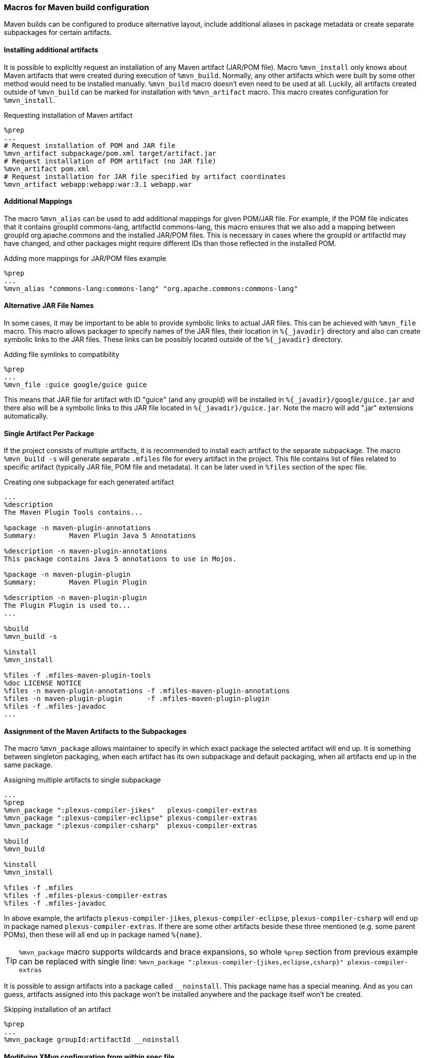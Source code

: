 [[mvn_macros]]
=== Macros for Maven build configuration
Maven builds can be configured to produce alternative layout, include additional
aliases in package metadata or create separate subpackages for certain
artifacts.

[[mvn_artifact]]
==== Installing additional artifacts
It is possible to explicitly request an installation of any Maven artifact
(JAR/POM file).  Macro `%mvn_install` only knows about Maven artifacts that were
created during execution of `%mvn_build`. Normally, any other artifacts which
were built by some other method would need to be installed manually.
`%mvn_build` macro doesn't even need to be used at all. Luckily, all artifacts
created outside of `%mvn_build` can be marked for installation with
`%mvn_artifact` macro. This macro creates configuration for `%mvn_install`.

.Requesting installation of Maven artifact
[source,spec]
-------
%prep
...
# Request installation of POM and JAR file
%mvn_artifact subpackage/pom.xml target/artifact.jar
# Request installation of POM artifact (no JAR file)
%mvn_artifact pom.xml
# Request installation for JAR file specified by artifact coordinates
%mvn_artifact webapp:webapp:war:3.1 webapp.war
-------

[[mvn_alias]]
==== Additional Mappings
The macro `%mvn_alias` can be used to add additional mappings for given POM/JAR
file. For example, if the POM file indicates that it contains groupId
commons-lang, artifactId commons-lang, this macro ensures that we also add a
mapping between groupId org.apache.commons and the installed JAR/POM files. This
is necessary in cases where the groupId or artifactId may have changed, and
other packages might require different IDs than those reflected in the installed
POM.

.Adding more mappings for JAR/POM files example
[source,spec]
-------
%prep
...
%mvn_alias "commons-lang:commons-lang" "org.apache.commons:commons-lang"
-------

[[mvn_file]]
==== Alternative JAR File Names
In some cases, it may be important to be able to provide symbolic links to actual JAR
files. This can be achieved with `%mvn_file` macro. This macro allows packager
to specify names of the JAR files, their location in `%{_javadir}` directory and
also can create symbolic links to the JAR files. These links can be possibly
located outside of the `%{_javadir}` directory.

.Adding file symlinks to compatibility
[source,spec]
-------
%prep
...
%mvn_file :guice google/guice guice
-------

This means that JAR file for artifact with ID "guice" (and any groupId) will be
installed in `%{_javadir}/google/guice.jar` and there also will be a symbolic links to
this JAR file located in `%{_javadir}/guice.jar`. Note the macro will add ".jar"
extensions automatically.

[[mvn_singleton]]
==== Single Artifact Per Package
If the project consists of multiple artifacts, it is recommended to install each
artifact to the separate subpackage. The macro `%mvn_build -s` will generate
separate `.mfiles` file for every artifact in the project. This file contains
list of files related to specific artifact (typically JAR file, POM file and
metadata). It can be later used in `%files` section of the spec file.

.Creating one subpackage for each generated artifact
[source,spec]
-------
...
%description
The Maven Plugin Tools contains...

%package -n maven-plugin-annotations
Summary:        Maven Plugin Java 5 Annotations

%description -n maven-plugin-annotations
This package contains Java 5 annotations to use in Mojos.

%package -n maven-plugin-plugin
Summary:        Maven Plugin Plugin

%description -n maven-plugin-plugin
The Plugin Plugin is used to...
...

%build
%mvn_build -s

%install
%mvn_install

%files -f .mfiles-maven-plugin-tools
%doc LICENSE NOTICE
%files -n maven-plugin-annotations -f .mfiles-maven-plugin-annotations
%files -n maven-plugin-plugin      -f .mfiles-maven-plugin-plugin
%files -f .mfiles-javadoc
...
-------

[[mvn_package]]
==== Assignment of the Maven Artifacts to the Subpackages
The macro `%mvn_package` allows maintainer to specify in which exact package the
selected artifact will end up. It is something between singleton packaging, when
each artifact has its own subpackage and default packaging, when all artifacts
end up in the same package.

.Assigning multiple artifacts to single subpackage
[source,spec]
-------
...
%prep
%mvn_package ":plexus-compiler-jikes"   plexus-compiler-extras
%mvn_package ":plexus-compiler-eclipse" plexus-compiler-extras
%mvn_package ":plexus-compiler-csharp"  plexus-compiler-extras

%build
%mvn_build

%install
%mvn_install

%files -f .mfiles
%files -f .mfiles-plexus-compiler-extras
%files -f .mfiles-javadoc
-------

In above example, the artifacts `plexus-compiler-jikes`,
`plexus-compiler-eclipse`, `plexus-compiler-csharp` will end up in package named
`plexus-compiler-extras`. If there are some other artifacts beside these three
mentioned (e.g. some parent POMs), then these will all end up in package named
`%{name}`.

[TIP]
======
`%mvn_package` macro supports wildcards and brace expansions, so whole `%prep` section from previous example can be replaced with single line:
`%mvn_package ":plexus-compiler-{jikes,eclipse,csharp}" plexus-compiler-extras`
======

It is possible to assign artifacts into a package called `__noinstall`. This package
name has a special meaning. And as you can guess, artifacts assigned into this
package won't be installed anywhere and the package itself won't be created.

.Skipping installation of an artifact
[source,spec]
-------
%prep
...
%mvn_package groupId:artifactId __noinstall
-------

[[mvn_config]]
==== Modifying XMvn configuration from within spec file
Some packages might need to modify XMvn's configuration in order to build
successfully or from other reasons. This can be achieved with `mvn_config`
macro. For example, some old package can use `enum` as an identifier, but it is
also keyword since Java 1.5. Such package will probably fail to build on current
systems. This problem can be easily solved by passing `-source 1.4` to the
compiler, so one could add following line to the spec file:

.Overriding default XMvn configuration
[source,spec]
-------
%prep
...
%mvn_config buildSettings/compilerSource 1.4
-------

XMvn's configuration is quite complex, but well documented at project's
http://mizdebsk.fedorapeople.org/xmvn/site/[official website]. The website
should always be used as a primary source of information about XMvn
configuration.

[TIP]
======
Read about XMvn's configuration
http://mizdebsk.fedorapeople.org/xmvn/site/configuration.html[basics] and see
full http://mizdebsk.fedorapeople.org/xmvn/site/config.html[configuration reference].
======

[TIP]
======
All `%mvn_` macros have their own manual page which contains details on how to
use them. All possible options should be documented there. These manual pages
should be considered most up to date documentation right after source code. Try
for example `man mvn_file`. These pages are also included in the
xref:manpages.adoc#manpages[Appendix].
======

